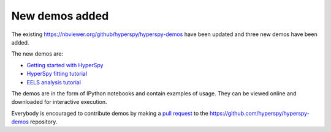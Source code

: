 .. post:: 2016-06-17
   :tags: demos
   :category: news

New demos added
===============

The existing https://nbviewer.org/github/hyperspy/hyperspy-demos have been updated and three new demos have been added.

The new demos are:

* `Getting started with HyperSpy <https://nbviewer.org/github/hyperspy/hyperspy-demos/blob/main/1_Getting_Started.ipynb>`_
* `HyperSpy fitting tutorial <https://nbviewer.org/github/hyperspy/hyperspy-demos/blob/main/Fitting_tutorial.ipynb>`_
* `EELS analysis tutorial <https://nbviewer.org/github/hyperspy/exspy-demos/blob/main/EELS/EELS_analysis.ipynb>`_

The demos are
in the form of IPython notebooks and contain examples of usage. They can be
viewed online and downloaded for interactive execution.

Everybody is encouraged to contribute demos by making a `pull request
<https://help.github.com/articles/using-pull-requests>`_ to the https://github.com/hyperspy/hyperspy-demos repository.
